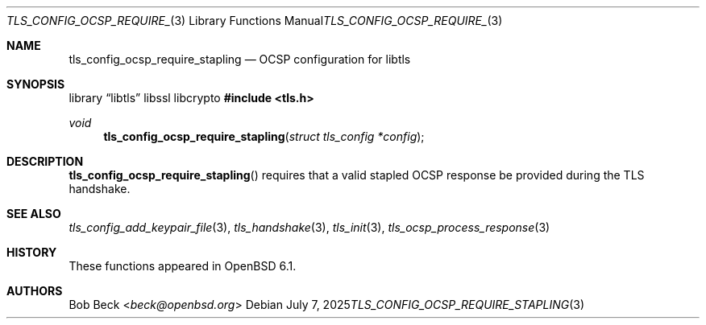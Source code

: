 .\" $OpenBSD: tls_config_ocsp_require_stapling.3,v 1.6 2025/07/07 10:54:00 schwarze Exp $
.\"
.\" Copyright (c) 2016 Bob Beck <beck@openbsd.org>
.\"
.\" Permission to use, copy, modify, and distribute this software for any
.\" purpose with or without fee is hereby granted, provided that the above
.\" copyright notice and this permission notice appear in all copies.
.\"
.\" THE SOFTWARE IS PROVIDED "AS IS" AND THE AUTHOR DISCLAIMS ALL WARRANTIES
.\" WITH REGARD TO THIS SOFTWARE INCLUDING ALL IMPLIED WARRANTIES OF
.\" MERCHANTABILITY AND FITNESS. IN NO EVENT SHALL THE AUTHOR BE LIABLE FOR
.\" ANY SPECIAL, DIRECT, INDIRECT, OR CONSEQUENTIAL DAMAGES OR ANY DAMAGES
.\" WHATSOEVER RESULTING FROM LOSS OF USE, DATA OR PROFITS, WHETHER IN AN
.\" ACTION OF CONTRACT, NEGLIGENCE OR OTHER TORTIOUS ACTION, ARISING OUT OF
.\" OR IN CONNECTION WITH THE USE OR PERFORMANCE OF THIS SOFTWARE.
.\"
.Dd $Mdocdate: July 7 2025 $
.Dt TLS_CONFIG_OCSP_REQUIRE_STAPLING 3
.Os
.Sh NAME
.Nm tls_config_ocsp_require_stapling
.Nd OCSP configuration for libtls
.Sh SYNOPSIS
.Lb libtls libssl libcrypto
.In tls.h
.Ft void
.Fn tls_config_ocsp_require_stapling "struct tls_config *config"
.Sh DESCRIPTION
.Fn tls_config_ocsp_require_stapling
requires that a valid stapled OCSP response be provided
during the TLS handshake.
.Sh SEE ALSO
.Xr tls_config_add_keypair_file 3 ,
.Xr tls_handshake 3 ,
.Xr tls_init 3 ,
.Xr tls_ocsp_process_response 3
.Sh HISTORY
These functions appeared in
.Ox 6.1 .
.Sh AUTHORS
.An Bob Beck Aq Mt beck@openbsd.org
